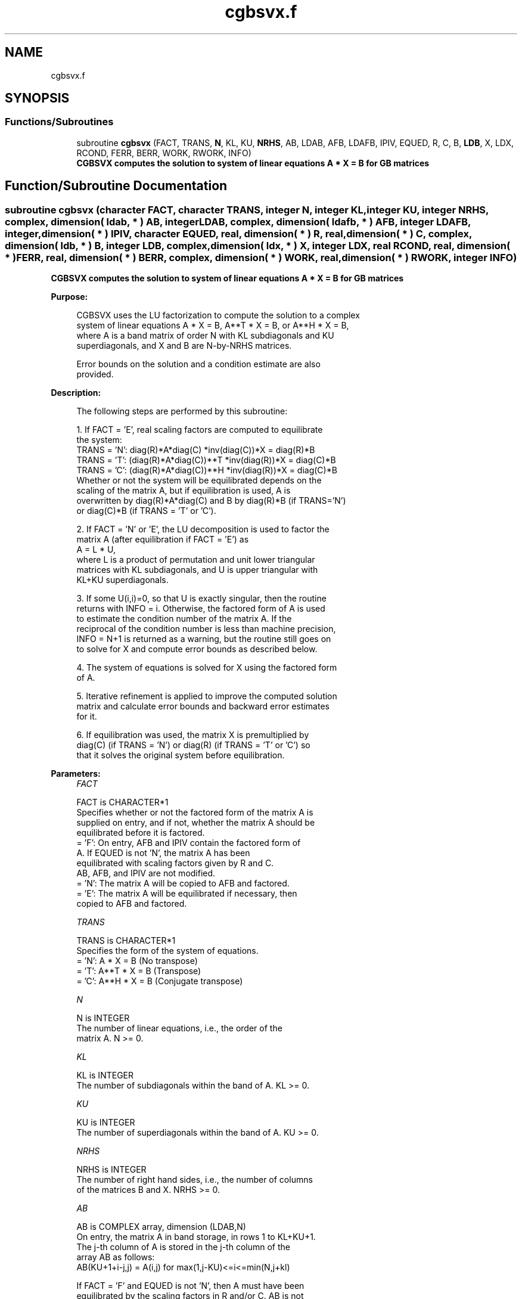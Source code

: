 .TH "cgbsvx.f" 3 "Tue Nov 14 2017" "Version 3.8.0" "LAPACK" \" -*- nroff -*-
.ad l
.nh
.SH NAME
cgbsvx.f
.SH SYNOPSIS
.br
.PP
.SS "Functions/Subroutines"

.in +1c
.ti -1c
.RI "subroutine \fBcgbsvx\fP (FACT, TRANS, \fBN\fP, KL, KU, \fBNRHS\fP, AB, LDAB, AFB, LDAFB, IPIV, EQUED, R, C, B, \fBLDB\fP, X, LDX, RCOND, FERR, BERR, WORK, RWORK, INFO)"
.br
.RI "\fB CGBSVX computes the solution to system of linear equations A * X = B for GB matrices\fP "
.in -1c
.SH "Function/Subroutine Documentation"
.PP 
.SS "subroutine cgbsvx (character FACT, character TRANS, integer N, integer KL, integer KU, integer NRHS, complex, dimension( ldab, * ) AB, integer LDAB, complex, dimension( ldafb, * ) AFB, integer LDAFB, integer, dimension( * ) IPIV, character EQUED, real, dimension( * ) R, real, dimension( * ) C, complex, dimension( ldb, * ) B, integer LDB, complex, dimension( ldx, * ) X, integer LDX, real RCOND, real, dimension( * ) FERR, real, dimension( * ) BERR, complex, dimension( * ) WORK, real, dimension( * ) RWORK, integer INFO)"

.PP
\fB CGBSVX computes the solution to system of linear equations A * X = B for GB matrices\fP  
.PP
\fBPurpose: \fP
.RS 4

.PP
.nf
 CGBSVX uses the LU factorization to compute the solution to a complex
 system of linear equations A * X = B, A**T * X = B, or A**H * X = B,
 where A is a band matrix of order N with KL subdiagonals and KU
 superdiagonals, and X and B are N-by-NRHS matrices.

 Error bounds on the solution and a condition estimate are also
 provided.
.fi
.PP
 
.RE
.PP
\fBDescription: \fP
.RS 4

.PP
.nf
 The following steps are performed by this subroutine:

 1. If FACT = 'E', real scaling factors are computed to equilibrate
    the system:
       TRANS = 'N':  diag(R)*A*diag(C)     *inv(diag(C))*X = diag(R)*B
       TRANS = 'T': (diag(R)*A*diag(C))**T *inv(diag(R))*X = diag(C)*B
       TRANS = 'C': (diag(R)*A*diag(C))**H *inv(diag(R))*X = diag(C)*B
    Whether or not the system will be equilibrated depends on the
    scaling of the matrix A, but if equilibration is used, A is
    overwritten by diag(R)*A*diag(C) and B by diag(R)*B (if TRANS='N')
    or diag(C)*B (if TRANS = 'T' or 'C').

 2. If FACT = 'N' or 'E', the LU decomposition is used to factor the
    matrix A (after equilibration if FACT = 'E') as
       A = L * U,
    where L is a product of permutation and unit lower triangular
    matrices with KL subdiagonals, and U is upper triangular with
    KL+KU superdiagonals.

 3. If some U(i,i)=0, so that U is exactly singular, then the routine
    returns with INFO = i. Otherwise, the factored form of A is used
    to estimate the condition number of the matrix A.  If the
    reciprocal of the condition number is less than machine precision,
    INFO = N+1 is returned as a warning, but the routine still goes on
    to solve for X and compute error bounds as described below.

 4. The system of equations is solved for X using the factored form
    of A.

 5. Iterative refinement is applied to improve the computed solution
    matrix and calculate error bounds and backward error estimates
    for it.

 6. If equilibration was used, the matrix X is premultiplied by
    diag(C) (if TRANS = 'N') or diag(R) (if TRANS = 'T' or 'C') so
    that it solves the original system before equilibration.
.fi
.PP
 
.RE
.PP
\fBParameters:\fP
.RS 4
\fIFACT\fP 
.PP
.nf
          FACT is CHARACTER*1
          Specifies whether or not the factored form of the matrix A is
          supplied on entry, and if not, whether the matrix A should be
          equilibrated before it is factored.
          = 'F':  On entry, AFB and IPIV contain the factored form of
                  A.  If EQUED is not 'N', the matrix A has been
                  equilibrated with scaling factors given by R and C.
                  AB, AFB, and IPIV are not modified.
          = 'N':  The matrix A will be copied to AFB and factored.
          = 'E':  The matrix A will be equilibrated if necessary, then
                  copied to AFB and factored.
.fi
.PP
.br
\fITRANS\fP 
.PP
.nf
          TRANS is CHARACTER*1
          Specifies the form of the system of equations.
          = 'N':  A * X = B     (No transpose)
          = 'T':  A**T * X = B  (Transpose)
          = 'C':  A**H * X = B  (Conjugate transpose)
.fi
.PP
.br
\fIN\fP 
.PP
.nf
          N is INTEGER
          The number of linear equations, i.e., the order of the
          matrix A.  N >= 0.
.fi
.PP
.br
\fIKL\fP 
.PP
.nf
          KL is INTEGER
          The number of subdiagonals within the band of A.  KL >= 0.
.fi
.PP
.br
\fIKU\fP 
.PP
.nf
          KU is INTEGER
          The number of superdiagonals within the band of A.  KU >= 0.
.fi
.PP
.br
\fINRHS\fP 
.PP
.nf
          NRHS is INTEGER
          The number of right hand sides, i.e., the number of columns
          of the matrices B and X.  NRHS >= 0.
.fi
.PP
.br
\fIAB\fP 
.PP
.nf
          AB is COMPLEX array, dimension (LDAB,N)
          On entry, the matrix A in band storage, in rows 1 to KL+KU+1.
          The j-th column of A is stored in the j-th column of the
          array AB as follows:
          AB(KU+1+i-j,j) = A(i,j) for max(1,j-KU)<=i<=min(N,j+kl)

          If FACT = 'F' and EQUED is not 'N', then A must have been
          equilibrated by the scaling factors in R and/or C.  AB is not
          modified if FACT = 'F' or 'N', or if FACT = 'E' and
          EQUED = 'N' on exit.

          On exit, if EQUED .ne. 'N', A is scaled as follows:
          EQUED = 'R':  A := diag(R) * A
          EQUED = 'C':  A := A * diag(C)
          EQUED = 'B':  A := diag(R) * A * diag(C).
.fi
.PP
.br
\fILDAB\fP 
.PP
.nf
          LDAB is INTEGER
          The leading dimension of the array AB.  LDAB >= KL+KU+1.
.fi
.PP
.br
\fIAFB\fP 
.PP
.nf
          AFB is COMPLEX array, dimension (LDAFB,N)
          If FACT = 'F', then AFB is an input argument and on entry
          contains details of the LU factorization of the band matrix
          A, as computed by CGBTRF.  U is stored as an upper triangular
          band matrix with KL+KU superdiagonals in rows 1 to KL+KU+1,
          and the multipliers used during the factorization are stored
          in rows KL+KU+2 to 2*KL+KU+1.  If EQUED .ne. 'N', then AFB is
          the factored form of the equilibrated matrix A.

          If FACT = 'N', then AFB is an output argument and on exit
          returns details of the LU factorization of A.

          If FACT = 'E', then AFB is an output argument and on exit
          returns details of the LU factorization of the equilibrated
          matrix A (see the description of AB for the form of the
          equilibrated matrix).
.fi
.PP
.br
\fILDAFB\fP 
.PP
.nf
          LDAFB is INTEGER
          The leading dimension of the array AFB.  LDAFB >= 2*KL+KU+1.
.fi
.PP
.br
\fIIPIV\fP 
.PP
.nf
          IPIV is INTEGER array, dimension (N)
          If FACT = 'F', then IPIV is an input argument and on entry
          contains the pivot indices from the factorization A = L*U
          as computed by CGBTRF; row i of the matrix was interchanged
          with row IPIV(i).

          If FACT = 'N', then IPIV is an output argument and on exit
          contains the pivot indices from the factorization A = L*U
          of the original matrix A.

          If FACT = 'E', then IPIV is an output argument and on exit
          contains the pivot indices from the factorization A = L*U
          of the equilibrated matrix A.
.fi
.PP
.br
\fIEQUED\fP 
.PP
.nf
          EQUED is CHARACTER*1
          Specifies the form of equilibration that was done.
          = 'N':  No equilibration (always true if FACT = 'N').
          = 'R':  Row equilibration, i.e., A has been premultiplied by
                  diag(R).
          = 'C':  Column equilibration, i.e., A has been postmultiplied
                  by diag(C).
          = 'B':  Both row and column equilibration, i.e., A has been
                  replaced by diag(R) * A * diag(C).
          EQUED is an input argument if FACT = 'F'; otherwise, it is an
          output argument.
.fi
.PP
.br
\fIR\fP 
.PP
.nf
          R is REAL array, dimension (N)
          The row scale factors for A.  If EQUED = 'R' or 'B', A is
          multiplied on the left by diag(R); if EQUED = 'N' or 'C', R
          is not accessed.  R is an input argument if FACT = 'F';
          otherwise, R is an output argument.  If FACT = 'F' and
          EQUED = 'R' or 'B', each element of R must be positive.
.fi
.PP
.br
\fIC\fP 
.PP
.nf
          C is REAL array, dimension (N)
          The column scale factors for A.  If EQUED = 'C' or 'B', A is
          multiplied on the right by diag(C); if EQUED = 'N' or 'R', C
          is not accessed.  C is an input argument if FACT = 'F';
          otherwise, C is an output argument.  If FACT = 'F' and
          EQUED = 'C' or 'B', each element of C must be positive.
.fi
.PP
.br
\fIB\fP 
.PP
.nf
          B is COMPLEX array, dimension (LDB,NRHS)
          On entry, the right hand side matrix B.
          On exit,
          if EQUED = 'N', B is not modified;
          if TRANS = 'N' and EQUED = 'R' or 'B', B is overwritten by
          diag(R)*B;
          if TRANS = 'T' or 'C' and EQUED = 'C' or 'B', B is
          overwritten by diag(C)*B.
.fi
.PP
.br
\fILDB\fP 
.PP
.nf
          LDB is INTEGER
          The leading dimension of the array B.  LDB >= max(1,N).
.fi
.PP
.br
\fIX\fP 
.PP
.nf
          X is COMPLEX array, dimension (LDX,NRHS)
          If INFO = 0 or INFO = N+1, the N-by-NRHS solution matrix X
          to the original system of equations.  Note that A and B are
          modified on exit if EQUED .ne. 'N', and the solution to the
          equilibrated system is inv(diag(C))*X if TRANS = 'N' and
          EQUED = 'C' or 'B', or inv(diag(R))*X if TRANS = 'T' or 'C'
          and EQUED = 'R' or 'B'.
.fi
.PP
.br
\fILDX\fP 
.PP
.nf
          LDX is INTEGER
          The leading dimension of the array X.  LDX >= max(1,N).
.fi
.PP
.br
\fIRCOND\fP 
.PP
.nf
          RCOND is REAL
          The estimate of the reciprocal condition number of the matrix
          A after equilibration (if done).  If RCOND is less than the
          machine precision (in particular, if RCOND = 0), the matrix
          is singular to working precision.  This condition is
          indicated by a return code of INFO > 0.
.fi
.PP
.br
\fIFERR\fP 
.PP
.nf
          FERR is REAL array, dimension (NRHS)
          The estimated forward error bound for each solution vector
          X(j) (the j-th column of the solution matrix X).
          If XTRUE is the true solution corresponding to X(j), FERR(j)
          is an estimated upper bound for the magnitude of the largest
          element in (X(j) - XTRUE) divided by the magnitude of the
          largest element in X(j).  The estimate is as reliable as
          the estimate for RCOND, and is almost always a slight
          overestimate of the true error.
.fi
.PP
.br
\fIBERR\fP 
.PP
.nf
          BERR is REAL array, dimension (NRHS)
          The componentwise relative backward error of each solution
          vector X(j) (i.e., the smallest relative change in
          any element of A or B that makes X(j) an exact solution).
.fi
.PP
.br
\fIWORK\fP 
.PP
.nf
          WORK is COMPLEX array, dimension (2*N)
.fi
.PP
.br
\fIRWORK\fP 
.PP
.nf
          RWORK is REAL array, dimension (N)
          On exit, RWORK(1) contains the reciprocal pivot growth
          factor norm(A)/norm(U). The "max absolute element" norm is
          used. If RWORK(1) is much less than 1, then the stability
          of the LU factorization of the (equilibrated) matrix A
          could be poor. This also means that the solution X, condition
          estimator RCOND, and forward error bound FERR could be
          unreliable. If factorization fails with 0<INFO<=N, then
          RWORK(1) contains the reciprocal pivot growth factor for the
          leading INFO columns of A.
.fi
.PP
.br
\fIINFO\fP 
.PP
.nf
          INFO is INTEGER
          = 0:  successful exit
          < 0:  if INFO = -i, the i-th argument had an illegal value
          > 0:  if INFO = i, and i is
                <= N:  U(i,i) is exactly zero.  The factorization
                       has been completed, but the factor U is exactly
                       singular, so the solution and error bounds
                       could not be computed. RCOND = 0 is returned.
                = N+1: U is nonsingular, but RCOND is less than machine
                       precision, meaning that the matrix is singular
                       to working precision.  Nevertheless, the
                       solution and error bounds are computed because
                       there are a number of situations where the
                       computed solution can be more accurate than the
                       value of RCOND would suggest.
.fi
.PP
 
.RE
.PP
\fBAuthor:\fP
.RS 4
Univ\&. of Tennessee 
.PP
Univ\&. of California Berkeley 
.PP
Univ\&. of Colorado Denver 
.PP
NAG Ltd\&. 
.RE
.PP
\fBDate:\fP
.RS 4
April 2012 
.RE
.PP

.PP
Definition at line 372 of file cgbsvx\&.f\&.
.SH "Author"
.PP 
Generated automatically by Doxygen for LAPACK from the source code\&.
